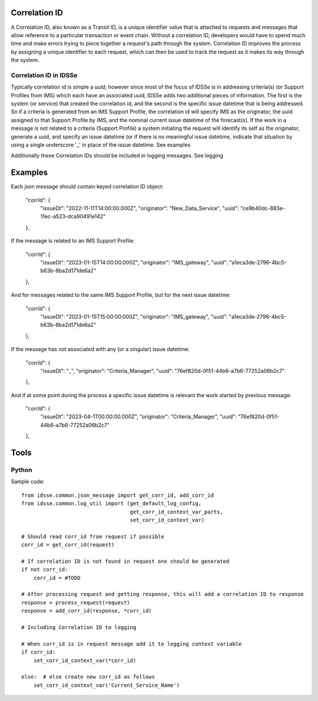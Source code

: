 Correlation ID
==============

A Correlation ID, also known as a Transit ID, is a unique identifier value that is attached to requests and
messages that allow reference to a particular transaction or event chain. Without a correlation ID, developers
would have to spend much time and make errors trying to piece together a request's path through the system.
Correlation ID improves the process by assigning a unique identifier to each request, which can then be used
to track the request as it makes its way through the system.

Correlation ID in IDSSe
-----------------------

Typically correlation id is simple a uuid; however since most of the focus of IDSSe is in addressing criteria(s)
(or Support Profiles from IMS) which each have an associated uuid, IDSSe adds two additional pieces of information.
The first is the system (or service) that created the correlation id, and the second is the specific issue datetime that
is being addressed. So if a criteria is generated from an IMS Support Profile, the correlation id will specify IMS
as the originator, the uuid assigned to that Support Profile by IMS, and the nominal current issue datetime of the
forecast(s). If the work in a message is not related to a criteria (Support Profile) a system initiating the request
will identify its self as the originator, generate a uuid, and specify an issue datetime (or if there is no
meaningful issue datetime, indicate that situation by using a single underscore '_' in place of the issue datetime.
See examples

Additionally these Correlation IDs should be included in logging messages.
See logging

Examples
========

Each json message should contain keyed correlation ID object:

    "corrId": {
        "issueDt": "2022-11-11T14:00:00.000Z",
        "originator": "New_Data_Service",
        "uuid": "ce9b40dc-883e-11ec-a523-dca90491e142"
    },
    
If the message is related to an IMS Support Profile: 
    
    "corrId": {
        "issueDt": "2023-01-15T14:00:00.000Z",
        "originator": "IMS_gateway",
        "uuid": "a1eca3de-2796-4bc5-b63b-8ba2d171de6a2"
    },
    
And for messages related to the same IMS Support Profile, but for the next issue datetime:

    "corrId": {
        "issueDt": "2023-01-15T15:00:00.000Z",
        "originator": "IMS_gateway",
        "uuid": "a1eca3de-2796-4bc5-b63b-8ba2d171de6a2"
    },
    
If the message has not associated with any (or a singular) issue datetime:
    
    "corrId": {
        "issueDt": "_",
        "originator": "Criteria_Manager",
        "uuid": "76ef820d-0f51-44b6-a7b6-77252a06b2c7"
    },
    
And if at some point during the process a specific issue datetime is relevant the work started by previous message:
    
    "corrId": {
        "issueDt": "2023-04-1T00:00:00.000Z",
        "originator": "Criteria_Manager",
        "uuid": "76ef820d-0f51-44b6-a7b6-77252a06b2c7"
    },

    
Tools
=====

Python
------

Sample code::

    from idsse.common.json_message import get_corr_id, add_corr_id
    from idsse.common.log_util import (get_default_log_config,
                                       get_corr_id_context_var_parts,
                                       set_corr_id_context_var)

    # Should read corr_id from request if possible
    corr_id = get_corr_id(request)
    
    # If correlation ID is not found in request one should be generated
    if not corr_id:
        corr_id = #TODO

    # After processing request and getting response, this will add a correlation ID to response
    response = process_request(request)
    response = add_corr_id(response, *corr_id)

    # Including Correlation ID to logging
    
    # When corr_id is in request message add it to logging context variable 
    if corr_id:
        set_corr_id_context_var(*corr_id)

    else:  # else create new corr_id as follows
        set_corr_id_context_var('Current_Service_Name')
